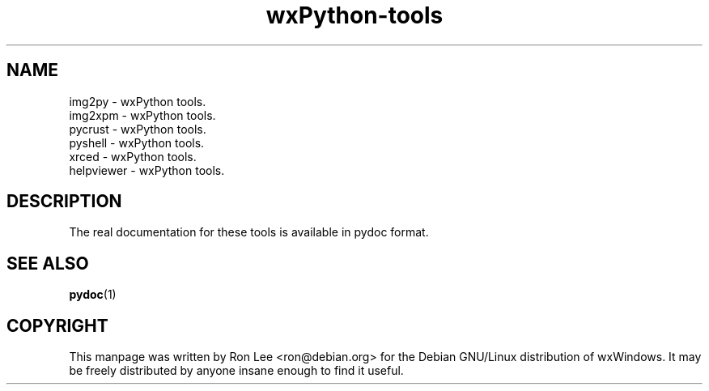 .TH wxPython\-tools 1 "3 Jan 2003" "Debian GNU/Linux" "wxWindows"
.SH NAME
img2py \- wxPython tools.
.br
img2xpm \- wxPython tools.
.br
pycrust \- wxPython tools.
.br
pyshell \- wxPython tools.
.br
xrced \- wxPython tools.
.br
helpviewer \- wxPython tools.

.SH DESCRIPTION
The real documentation for these tools is available in pydoc format.

.SH SEE ALSO
.BR pydoc (1)

.SH COPYRIGHT
This manpage was written by Ron Lee <ron@debian.org> for the Debian GNU/Linux
distribution of wxWindows.  It may be freely distributed by anyone insane enough
to find it useful.


